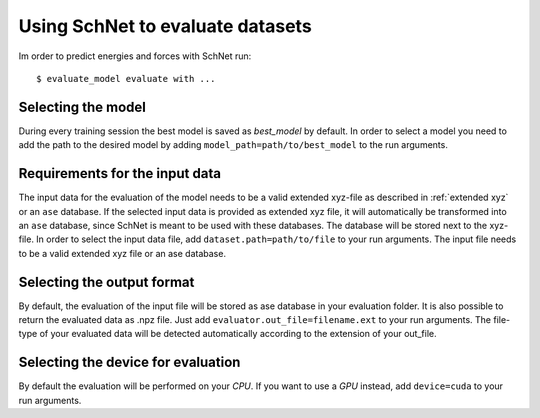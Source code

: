 Using SchNet to evaluate datasets
=================================

Im order to predict energies and forces with SchNet run::

   $ evaluate_model evaluate with ...

Selecting the model
-------------------

During every training session the best model is saved as *best_model* by
default. In order to select a model you need to add the path to the desired
model by adding ``model_path=path/to/best_model`` to the run arguments.

Requirements for the input data
-------------------------------

The input data for the evaluation of the model needs to be a valid extended
xyz-file as described in :ref:`extended xyz` or an ``ase`` database. If the
selected input data is provided as extended xyz file, it will automatically
be transformed into an ``ase`` database, since SchNet is meant to be used
with these databases. The database will be stored next to the xyz-file. In
order to select the input data file, add ``dataset.path=path/to/file`` to
your run arguments. The input file needs to be a valid extended xyz file or
an ase database.

Selecting the output format
---------------------------

By default, the evaluation of the input file will be stored as ase database
in your evaluation folder. It is also possible to return the evaluated data
as .npz file. Just add ``evaluator.out_file=filename.ext`` to your run
arguments. The file-type of your evaluated data will be detected
automatically according to the extension of your out_file.

Selecting the device for evaluation
-----------------------------------

By default the evaluation will be performed on your *CPU*. If you want to use
a *GPU* instead, add ``device=cuda`` to your run arguments.
